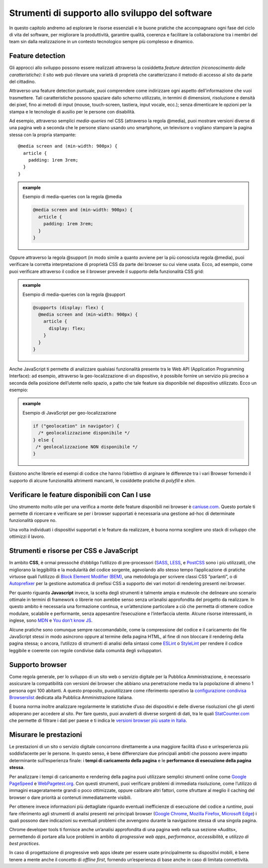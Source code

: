 Strumenti di supporto allo sviluppo del software
===================================================

In questo capitolo andremo ad esplorare le risorse essenziali e le buone pratiche che accompagnano ogni fase del ciclo di vita del software, per migliorare la produttività, garantire qualità, coerenza e facilitare la collaborazione tra i membri del team sin dalla realizzazione in un contesto tecnologico sempre più complesso e dinamico.  

Feature detection
-------------------
Gli approcci allo sviluppo possono essere realizzati attraverso la cosiddetta *feature detection (riconoscimento delle caratteristiche)*: il sito web può rilevare una varietà di proprietà che caratterizzano il metodo di accesso al sito da parte del cittadino. 

Attraverso una feature detection puntuale, puoi comprendere come indirizzare ogni aspetto dell’informazione che vuoi trasmettere. Tali caratteristiche possono spaziare dallo schermo utilizzato, in termini di dimensioni, risoluzione e densità dei pixel, fino ai metodi di input (mouse, touch-screen, tastiera, input vocale, ecc.); senza dimenticare le opzioni per la stampa e le tecnologie di ausilio per le persone con disabilità. 

Ad esempio, attraverso semplici *media-queries* nel CSS (attraverso la regola @media), puoi mostrare versioni diverse di una pagina web a seconda che le persone stiano usando uno smartphone, un televisore o vogliano stampare la pagina stessa con la propria stampante::

  @media screen and (min-width: 900px) { 
    article { 
      padding: 1rem 3rem; 
    } 
  } 



.. admonition:: example          
   :class: admonition-example display-page          
                                 
   .. role:: admonition-internal-title        
      :class: admonition-internal-title
                                    
   `Esempio di media-queries con la regola @media`:admonition-internal-title:  

   .. code-block:: rst

      @media screen and (min-width: 900px) { 
        article { 
          padding: 1rem 3rem; 
        } 
      } 



Oppure attraverso la regola @support (in modo simile a quanto avviene per la più conosciuta regola @media), puoi verificare la corretta interpretazione di proprietà CSS da parte dei browser su cui viene usata. Ecco, ad esempio, come puoi verificare attraverso il codice se il browser prevede il supporto della funzionalità CSS grid: 

.. admonition:: example          
   :class: admonition-example display-page          
                                 
   .. role:: admonition-internal-title        
      :class: admonition-internal-title
                                    
   `Esempio di media-queries con la regola @support`:admonition-internal-title:  

   .. code-block:: rst

      @supports (display: flex) { 
        @media screen and (min-width: 900px) { 
          article { 
            display: flex; 
          } 
        } 
      } 


Anche JavaScript ti permette di analizzare qualsiasi funzionalità presente tra le Web API (Application Programming Interface): ad esempio, attraverso la geo-localizzazione di un dispositivo, è possibile fornire un servizio più preciso a seconda della posizione dell’utente nello spazio, a patto che tale feature sia disponibile nel dispositivo utilizzato. Ecco un esempio: 

.. admonition:: example          
   :class: admonition-example display-page          
                                 
   .. role:: admonition-internal-title        
      :class: admonition-internal-title
                                    
   `Esempio di JavaScript per geo-localizzazione`:admonition-internal-title:  

   .. code-block:: rst

      if ("geolocation" in navigator) { 
        /* geolocalizzazione disponibile */ 
      } else { 
       /* geolocalizzazione NON disponibile */ 
      } 


 
Esistono anche librerie ed esempi di codice che hanno l’obiettivo di arginare le differenze tra i vari Browser fornendo il supporto di alcune funzionalità altrimenti mancanti, le cosiddette pratiche di *polyfill* e *shim*. 

Verificare le feature disponibili con Can I use
------------------------------------------------

Uno strumento molto utile per una verifica a monte delle feature disponibili nei browser è `caniuse.com <https://caniuse.com/>`_. Questo portale ti permette di ricercare e verificare se per i browser supportati è necessaria una gestione ad-hoc di determinate funzionalità oppure no. 

Una volta individuati i dispositivi supportati e le feature da realizzare, è buona norma scegliere uno stack di sviluppo che ottimizzi il lavoro.


Strumenti e risorse per CSS e JavaScript 
---------------------------------------------
In ambito **CSS**, è ormai pressoché d’obbligo l’utilizzo di pre-processori (`SASS <https://sass-lang.com/>`_, `LESS <https://lesscss.org/>`_, e `PostCSS <https://postcss.org/>`_ sono i più utilizzati), che migliorano la leggibilità e la modularità del codice sorgente, agevolando allo stesso tempo l’applicazione di pratiche virtuose quali l’utilizzo di `Block Element Modifier (BEM) <https://getbem.com/>`_, una metodologia per scrivere classi CSS “parlanti”, o di `Autoprefixer <https://autoprefixer.github.io/>`_ per la gestione automatica di prefissi CSS a supporto dei vari motori di rendering presenti nei browser. 

Per quanto riguarda **Javascript** invece, la scelta degli strumenti è talmente ampia e mutevole che delineare uno scenario ottimale in termini di framework o librerie non avrebbe senso senza un’analisi approfondita del progetto da realizzare. In questo ambito è necessaria una formazione continua, e un’attenzione particolare a ciò che permetta di ottenere codice modulare, scalabile e performante, senza appesantire l’esecuzione e l’interfaccia utente. Alcune risorse interessanti, in inglese, sono `MDN <https://developer.mozilla.org/en-US/docs/Learn/Getting_started_with_the_web/JavaScript_basics>`_ e `You don’t know JS <https://www.gitbook.com/?utm_source=legacy&utm_medium=redirect&utm_campaign=close_legacy>`_.

Alcune pratiche sono comunque sempre raccomandabile, come la compressione del codice e il caricamento dei file JavaScript stessi in modo asincrono oppure al termine della pagina HTML, al fine di non bloccare il rendering della pagina stessa; o ancora, l’utilizzo di strumenti di analisi della sintassi come `ESLint <https://eslint.org/>`_ o `StyleLint <https://stylelint.io/>`_ per rendere il codice leggibile e coerente con regole condivise dalla comunità degli sviluppatori.

Supporto browser 
----------------------
Come regola generale, per lo sviluppo di un sito web o servizio digitale per la Pubblica Amministrazione, è necessario assicurare la compatibilità con versioni dei browser che abbiano una penetrazione media tra la popolazione di almeno 1 persona ogni 100 abitanti. A questo proposito, puoiutilizzare come riferimento operativo la `configurazione condivisa Browserslist <https://github.com/italia/browserslist-config-design-italia>`_ dedicata alla Pubblica Amministrazione italiana.

È buona norma inoltre analizzare regolarmente le statistiche d’uso dei dispositivi e delle diverse risoluzioni che gli utenti adoperano per accedere al sito. Per fare questo, puoi avvalerti di diverse sorgenti di dati, tra le quali `StatCounter.com <https://statcounter.com/>`_ che permette di filtrare i dati per paese e ti indica le `versioni browser più usate in Italia <https://gs.statcounter.com/browser-version-market-share/all/italy>`_.

Misurare le prestazioni
-------------------------
Le prestazioni di un sito o servizio digitale concorrono direttamente a una maggiore facilità d’uso e un’esperienza più soddisfacente per le persone. In questo senso, è bene differenziare due principali ambiti che possono avere impatto determinante sull’esperienza finale: i **tempi di caricamento della pagina** e le **performance di esecuzione della pagina stessa**.

Per analizzare i tempi di caricamento e rendering della pagina puoi utilizzare semplici strumenti online come `Google PageSpeed <https://pagespeed.web.dev/?utm_source=psi&utm_medium=redirect>`_ e `WebPagetest.org <https://www.webpagetest.org/>`_. Con questi strumenti, puoi verificare problemi di immediata risoluzione, come l’utilizzo di immagini esageratamente grandi o poco ottimizzate, oppure calibrare altri fattori, come sfruttare al meglio il caching del browser o dare priorità ai contenuti immediatamente visibili.

Per ottenere invece informazioni più dettagliate riguardo eventuali inefficienze di esecuzione del codice a *runtime*, puoi fare riferimento agli strumenti di analisi presenti nei principali browser (`Google Chrome <https://developer.chrome.com/docs/devtools/>`_, `Mozilla Firefox <https://firefox-source-docs.mozilla.org/devtools-user/index.html>`_, `Microsoft Edge <https://learn.microsoft.com/en-us/archive/microsoft-edge/legacy/developer/>`_) i quali possono dare indicazioni su eventuali problemi che avvengono durante la navigazione stessa di una singola pagina.

Chrome developer tools ti fornisce anche un’analisi approfondita di una pagina web nella sua sezione «Audits», permettendo di portare alla luce problemi in ambito di *progressive web apps*, *performance*, *accessibilità*, e *utilizzo di best practices*. 

In caso di progettazione di progressive web apps ideate per essere usate principalmente su dispositivi mobili, è bene tenere a mente anche il concetto di *offline first*, fornendo un’esperienza di base anche in caso di limitata connettività. 
